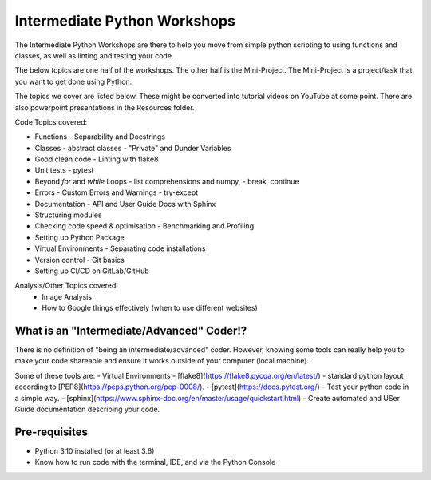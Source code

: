
Intermediate Python Workshops
=============================

The Intermediate Python Workshops are there to help you move from simple python
scripting to using functions and classes, as well as linting and testing your code.

The below topics are one half of the workshops.
The other half is the Mini-Project. The Mini-Project is a project/task that you
want to get done using Python.

The topics we cover are listed below. These might be converted into tutorial videos
on YouTube at some point. There are also powerpoint presentations in the Resources folder.

Code Topics covered:

- Functions - Separability and Docstrings
- Classes - abstract classes - "Private" and Dunder Variables
- Good clean code - Linting with flake8
- Unit tests - pytest
- Beyond `for` and `while` Loops - list comprehensions and numpy,
  - break, continue
- Errors - Custom Errors and Warnings - try-except
- Documentation - API and User Guide Docs with Sphinx
- Structuring modules
- Checking code speed & optimisation - Benchmarking and Profiling
- Setting up Python Package
- Virtual Environments - Separating code installations
- Version control - Git basics
- Setting up CI/CD on GitLab/GitHub

Analysis/Other Topics covered:
 - Image Analysis
 - How to Google things effectively (when to use different websites)


What is an "Intermediate/Advanced" Coder!?
------------------------------------------

There is no definition of "being an intermediate/advanced" coder. However, knowing
some tools can really help you to make your code shareable and ensure it works
outside of your computer (local machine).

Some of these tools are:
- Virtual Environments
- [flake8](https://flake8.pycqa.org/en/latest/) - standard python layout according to [PEP8](https://peps.python.org/pep-0008/).
- [pytest](https://docs.pytest.org/) - Test your python code in a simple way.
- [sphinx](https://www.sphinx-doc.org/en/master/usage/quickstart.html) - Create automated and USer Guide documentation describing your code.

Pre-requisites
--------------

- Python 3.10 installed (or at least 3.6)
- Know how to run code with the terminal, IDE, and via the Python Console
